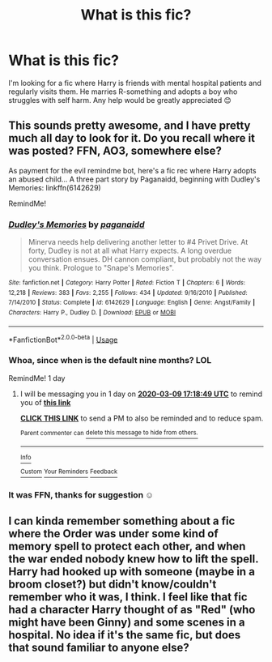 #+TITLE: What is this fic?

* What is this fic?
:PROPERTIES:
:Author: AdmirableExtension4
:Score: 6
:DateUnix: 1583672238.0
:DateShort: 2020-Mar-08
:END:
I'm looking for a fic where Harry is friends with mental hospital patients and regularly visits them. He marries R-something and adopts a boy who struggles with self harm. Any help would be greatly appreciated 😊


** This sounds pretty awesome, and I have pretty much all day to look for it. Do you recall where it was posted? FFN, AO3, somewhere else?

As payment for the evil remindme bot, here's a fic rec where Harry adopts an abused child... A three part story by Paganaidd, beginning with Dudley's Memories: linkffn(6142629)

RemindMe!
:PROPERTIES:
:Author: hrmdurr
:Score: 3
:DateUnix: 1583687020.0
:DateShort: 2020-Mar-08
:END:

*** [[https://www.fanfiction.net/s/6142629/1/][*/Dudley's Memories/*]] by [[https://www.fanfiction.net/u/1930591/paganaidd][/paganaidd/]]

#+begin_quote
  Minerva needs help delivering another letter to #4 Privet Drive. At forty, Dudley is not at all what Harry expects. A long overdue conversation ensues. DH cannon compliant, but probably not the way you think. Prologue to "Snape's Memories".
#+end_quote

^{/Site/:} ^{fanfiction.net} ^{*|*} ^{/Category/:} ^{Harry} ^{Potter} ^{*|*} ^{/Rated/:} ^{Fiction} ^{T} ^{*|*} ^{/Chapters/:} ^{6} ^{*|*} ^{/Words/:} ^{12,218} ^{*|*} ^{/Reviews/:} ^{383} ^{*|*} ^{/Favs/:} ^{2,255} ^{*|*} ^{/Follows/:} ^{434} ^{*|*} ^{/Updated/:} ^{9/16/2010} ^{*|*} ^{/Published/:} ^{7/14/2010} ^{*|*} ^{/Status/:} ^{Complete} ^{*|*} ^{/id/:} ^{6142629} ^{*|*} ^{/Language/:} ^{English} ^{*|*} ^{/Genre/:} ^{Angst/Family} ^{*|*} ^{/Characters/:} ^{Harry} ^{P.,} ^{Dudley} ^{D.} ^{*|*} ^{/Download/:} ^{[[http://www.ff2ebook.com/old/ffn-bot/index.php?id=6142629&source=ff&filetype=epub][EPUB]]} ^{or} ^{[[http://www.ff2ebook.com/old/ffn-bot/index.php?id=6142629&source=ff&filetype=mobi][MOBI]]}

--------------

*FanfictionBot*^{2.0.0-beta} | [[https://github.com/tusing/reddit-ffn-bot/wiki/Usage][Usage]]
:PROPERTIES:
:Author: FanfictionBot
:Score: 1
:DateUnix: 1583687034.0
:DateShort: 2020-Mar-08
:END:


*** Whoa, since when is the default nine months? LOL

RemindMe! 1 day
:PROPERTIES:
:Author: hrmdurr
:Score: 1
:DateUnix: 1583687929.0
:DateShort: 2020-Mar-08
:END:

**** I will be messaging you in 1 day on [[http://www.wolframalpha.com/input/?i=2020-03-09%2017:18:49%20UTC%20To%20Local%20Time][*2020-03-09 17:18:49 UTC*]] to remind you of [[https://np.reddit.com/r/HPfanfiction/comments/ffc6rv/what_is_this_fic/fjy1hdm/?context=3][*this link*]]

[[https://np.reddit.com/message/compose/?to=RemindMeBot&subject=Reminder&message=%5Bhttps%3A%2F%2Fwww.reddit.com%2Fr%2FHPfanfiction%2Fcomments%2Fffc6rv%2Fwhat_is_this_fic%2Ffjy1hdm%2F%5D%0A%0ARemindMe%21%202020-03-09%2017%3A18%3A49%20UTC][*CLICK THIS LINK*]] to send a PM to also be reminded and to reduce spam.

^{Parent commenter can} [[https://np.reddit.com/message/compose/?to=RemindMeBot&subject=Delete%20Comment&message=Delete%21%20ffc6rv][^{delete this message to hide from others.}]]

--------------

[[https://np.reddit.com/r/RemindMeBot/comments/e1bko7/remindmebot_info_v21/][^{Info}]]

[[https://np.reddit.com/message/compose/?to=RemindMeBot&subject=Reminder&message=%5BLink%20or%20message%20inside%20square%20brackets%5D%0A%0ARemindMe%21%20Time%20period%20here][^{Custom}]]
[[https://np.reddit.com/message/compose/?to=RemindMeBot&subject=List%20Of%20Reminders&message=MyReminders%21][^{Your Reminders}]]
[[https://np.reddit.com/message/compose/?to=Watchful1&subject=RemindMeBot%20Feedback][^{Feedback}]]
:PROPERTIES:
:Author: RemindMeBot
:Score: 1
:DateUnix: 1583687995.0
:DateShort: 2020-Mar-08
:END:


*** It was FFN, thanks for suggestion ☺️
:PROPERTIES:
:Author: AdmirableExtension4
:Score: 1
:DateUnix: 1583792229.0
:DateShort: 2020-Mar-10
:END:


** I can kinda remember something about a fic where the Order was under some kind of memory spell to protect each other, and when the war ended nobody knew how to lift the spell. Harry had hooked up with someone (maybe in a broom closet?) but didn't know/couldn't remember who it was, I think. I feel like that fic had a character Harry thought of as "Red" (who might have been Ginny) and some scenes in a hospital. No idea if it's the same fic, but does that sound familiar to anyone else?
:PROPERTIES:
:Author: huchamabacha
:Score: 1
:DateUnix: 1583725443.0
:DateShort: 2020-Mar-09
:END:
